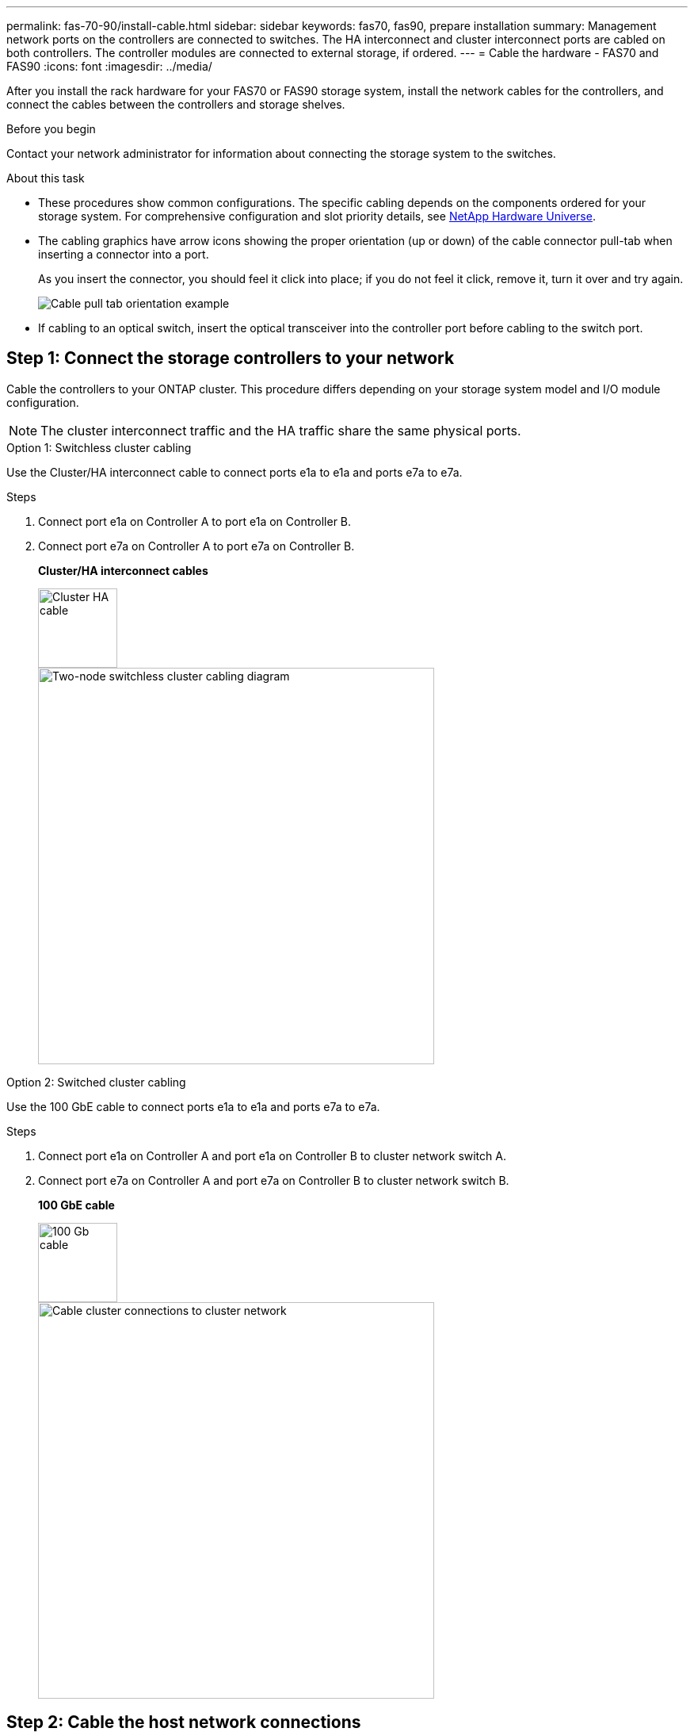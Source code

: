 ---
permalink: fas-70-90/install-cable.html
sidebar: sidebar
keywords: fas70, fas90, prepare installation
summary: Management network ports on the controllers are connected to switches. The HA interconnect and cluster interconnect ports are cabled on both controllers. The controller modules are connected to external storage, if ordered.
---
= Cable the hardware - FAS70 and FAS90
:icons: font
:imagesdir: ../media/

[.lead]
After you install the rack hardware for your FAS70 or FAS90 storage system, install the network cables for the controllers, and connect the cables between the controllers and storage shelves.

.Before you begin

Contact your network administrator for information about connecting the storage system to the switches.

.About this task
* These procedures show common configurations. The specific cabling depends on the components ordered for your storage system. For comprehensive configuration and slot priority details, see link:https://hwu.netapp.com[NetApp Hardware Universe^].

* The cabling graphics have arrow icons showing the proper orientation (up or down) of the cable connector pull-tab when inserting a connector into a port.
+
As you insert the connector, you should feel it click into place; if you do not feel it click, remove it, turn it over and try again.
+
image::../media/drw_cable_pull_tab_direction_ieops-1699.svg[Cable pull tab orientation example]

* If cabling to an optical switch, insert the optical transceiver into the controller port before cabling to the switch port.


== Step 1: Connect the storage controllers to your network 
Cable the controllers to your ONTAP cluster. This procedure differs depending on your storage system model and I/O module configuration.

NOTE: The cluster interconnect traffic and the HA traffic share the same physical ports.

[role="tabbed-block"]
====

.Option 1: Switchless cluster cabling
--
Use the Cluster/HA interconnect cable to connect ports e1a to e1a and ports e7a to e7a.

.Steps
. Connect port e1a on Controller A to port e1a on Controller B.
. Connect port e7a on Controller A to port e7a on Controller B.
+
*Cluster/HA interconnect cables*
+
image::../media/oie_cable_25Gb_Ethernet_SFP28_IEOPS-1069.svg[Cluster HA cable,width=100px]
+
image::../media/drw_a1k_tnsc_cluster_cabling_ieops-1648.svg[Two-node switchless cluster cabling diagram,width=500px]


--
.Option 2: Switched cluster cabling
--
Use the 100 GbE cable to connect ports e1a to e1a and ports e7a to e7a.

.Steps

. Connect port e1a on Controller A and port e1a on Controller B to cluster network switch A. 
. Connect port e7a on Controller A and port e7a on Controller B to cluster network switch B.
+
*100 GbE cable*
+
image::../media/oie_cable100_gbe_qsfp28.png[100 Gb cable,width=100px]
+
image::../media/drw_a1k_switched_cluster_cabling_ieops-1652.svg[Cable cluster connections to cluster network,width=500px]






--

====

== Step 2: Cable the host network connections
Connect the Ethernet module ports to your host network.

The following are some typical host network cabling examples. See  link:https://hwu.netapp.com[NetApp Hardware Universe^] for your specific system configuration.

.Steps
. Connect ports e9a and e9b to your Ethernet data network switch as shown.
+
NOTE: For maximum system performance for cluster and HA traffic, do not use ports e1b and e7b ports for host network connections.  Use a separate host card to maximize performance.
+
*100 GbE cable*
+
image::../media/oie_cable_sfp_gbe_copper.png[100Gb Ethernet cable,width=100px]
+
image::../media/drw_a1k_network_cabling1_ieops-1649.svg[Cable to 100Gb Ethernet network,width=500px]

+
. Connect your 10/25 GbE host network switches.
+
*4-ports, 10/25 GbE Host*
+
image::../media/oie_cable_sfp_gbe_copper.png[10/25Gb Ethernet cable,width=100px]
+
image::../media/drw_a1k_network_cabling2_ieops-1650.svg[Cable to 10/25Gb Ethernet network,width=500px]

== Step 3: Cable the management network connections
Use the 1000BASE-T RJ-45 cables to connect the management (wrench) ports on each controller to the management network switches.

image::../media/oie_cable_rj45.png[RJ-45 cables]
*1000BASE-T RJ-45 cables*

image::../media/drw_a1k_management_connection_ieops-1651.svg[Connect to your management network,width=500px]

IMPORTANT: Do not plug in the power cords yet. 

== Step 4: Cable the shelf connections
Cable your controllers to the shelf or shelves. 

These procedures show how to cable your controllers to one shelf or two shelves NS224 shelves or two or four DS460C shelves. You can directly connect up to four NS224 shelves to your controllers.


// start tabbed area

[role="tabbed-block"]
====

.Option 1: Connect to one NS224 storage shelf
--
Cable each controller to the NSM modules on the NS224 shelf. The graphics show cabling from each of the controllers: Controller A cabling in blue and Controller B cabling in yellow.

*100 GbE QSFP28 copper cables*

image::../media/oie_cable100_gbe_qsfp28.png[100 GbE QSFP28 copper cable,width=100px]

.Steps

. On controller A, connect the following ports:
.. Connect port e11a to NSM A port e0a.
.. Connect port e11b to port NSM B port e0b.
+

image:../media/drw_a1k_1shelf_cabling_a_ieops-1703.svg[Controller A e11a and e11b to a single NS224 shelf]

. On controller B, connect the following ports:
.. Connect port e11a to NSM B port e0a.
.. Connect port e11b to NSM A port e0b.

+
image:../media/drw_a1k_1shelf_cabling_b_ieops-1704.svg[Cable controller B ports e11a and e11b to a single NS224 shelf]

--

.Option 2: Connect to two NS224 storage shelves
--
Cable each controller to the NSM modules on both NS224 shelves. The graphics show cabling from each of the controllers: Controller A cabling in blue and Controller B cabling in yellow.

*100 GbE QSFP28 copper cables*

image::../media/oie_cable100_gbe_qsfp28.png[100 GbE QSFP28 copper cable,width=100px]

.Steps

. On controller A, connect the following ports:
.. Connect port e11a to shelf 1 NSM A port e0a.

.. Connect port e11b to shelf 2 NSM B port e0b.

.. Connect port e10a to shelf 2 NSM A port e0a.

.. Connect port e10b to shelf 1 NSM A port e0b.

+
image:../media/drw_a1k_2shelf_cabling_a_ieops-1705.svg[Cable controller A ports e11a e11b e10a and e10b to two NS224 shelves]
+

. On controller B, connect the following ports:
.. Connect port e11a to shelf 1 NSM B port e0a.

.. Connect port e11b to shelf 2 NSM A port e0b.

.. Connect port e10a to shelf 2 NSM B port e0a.

.. Connect port e10b to shelf 1 NSM A port e0b.

+
image:../media/drw_a1k_2shelf_cabling_b_ieops-1706.svg[Cable controller B ports e11a e11b e10a and e10b to two NS224 shelves ]
+

--
.Option 3: Cable to two DS460C shelves
--
Cable each controller to the IOM modules on both DS460C shelves. The graphics show cabling from each of the controllers: Controller A cabling in blue and Controller B cabling in yellow. 

*mini-SAS HD cable*

image::../media/oie_cable_mini_sas_hd_to_mini_sas_hd.svg[mini-SAS HD cable,width=100px]

.Steps
. On controller A, cable the following connections:
.. Connect port e10a to shelf 1 IOM A port 1.

.. Connect port e10c to shelf 2 IOM A port 1

.. Connect port e11b to shelf 1 IOM B port 3.

.. Connect port e11d to shelf 2 IOM B port 3.

+
image:../media/drw_fas70-90_twoshelf_ds460c_cabling_controller1_ieops-1918.svg[Cable controller A ports e10a e10c and e11b and e11d to two DS460C shelves]
+

. On controller B, cable the following connections:
.. Connect port e10a to shelf 1 IOM B port 1.

.. Connect port e10c to shelf 2 IOM B port 1.

.. Connect port e11b to shelf 1 IOM A port 3.

.. Connect port e11d to shelf 2 IOM A port 3.

+
image:../media/drw_fas70-90_twoshelf_ds460c_cabling_controller2_ieops-1919.svg[Cable controller B ports e10a e10c and e11b and e11d to two DS460C shelves]

--

====


// end tabbed area

.What's next?

After you’ve cabled the hardware for your FAS70 or FAS90 system, you link:install-power-hardware.html[power on the FAS70 or FAS90 storage system].


